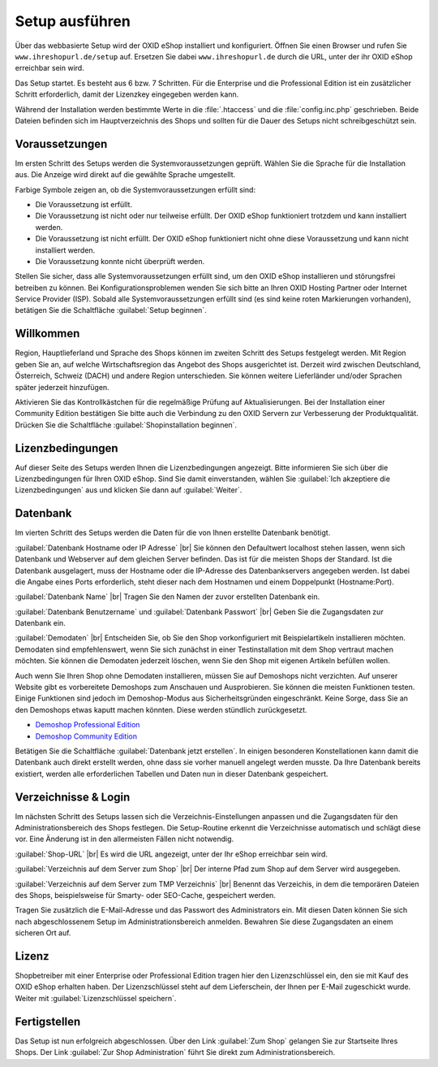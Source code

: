 ﻿Setup ausführen
===============

Über das webbasierte Setup wird der OXID eShop installiert und konfiguriert. Öffnen Sie einen Browser und rufen Sie ``www.ihreshopurl.de/setup`` auf. Ersetzen Sie dabei ``www.ihreshopurl.de`` durch die URL, unter der ihr OXID eShop erreichbar sein wird.

Das Setup startet. Es besteht aus 6 bzw. 7 Schritten. Für die Enterprise und die Professional Edition ist ein zusätzlicher Schritt erforderlich, damit der Lizenzkey eingegeben werden kann.

Während der Installation werden bestimmte Werte in die :file:`.htaccess` und die :file:`config.inc.php` geschrieben. Beide Dateien befinden sich im Hauptverzeichnis des Shops und sollten für die Dauer des Setups nicht schreibgeschützt sein.

.. |schritt| image:: ../../media/icons-de/schritt.jpg

|schritt| Voraussetzungen
-------------------------
Im ersten Schritt des Setups werden die Systemvoraussetzungen geprüft. Wählen Sie die Sprache für die Installation aus. Die Anzeige wird direkt auf die gewählte Sprache umgestellt.

Farbige Symbole zeigen an, ob die Systemvoraussetzungen erfüllt sind:

.. |install-pass| image:: ../../media/icons-de/install-pass.png
.. |install-pmin| image:: ../../media/icons-de/install-pmin.png
.. |install-fail| image:: ../../media/icons-de/install-fail.png
.. |install-null| image:: ../../media/icons-de/install-null.png

* |install-pass| Die Voraussetzung ist erfüllt.
* |install-pmin| Die Voraussetzung ist nicht oder nur teilweise erfüllt. Der OXID eShop funktioniert trotzdem und kann installiert werden.
* |install-fail| Die Voraussetzung ist nicht erfüllt. Der OXID eShop funktioniert nicht ohne diese Voraussetzung und kann nicht installiert werden.
* |install-null| Die Voraussetzung konnte nicht überprüft werden.

Stellen Sie sicher, dass alle Systemvoraussetzungen erfüllt sind, um den OXID eShop installieren und störungsfrei betreiben zu können. Bei Konfigurationsproblemen wenden Sie sich bitte an Ihren OXID Hosting Partner oder Internet Service Provider (ISP). Sobald alle Systemvoraussetzungen erfüllt sind (es sind keine roten Markierungen vorhanden), betätigen Sie die Schaltfläche :guilabel:`Setup beginnen`.

|schritt| Willkommen
--------------------
Region, Hauptlieferland und Sprache des Shops können im zweiten Schritt des Setups festgelegt werden. Mit Region geben Sie an, auf welche Wirtschaftsregion das Angebot des Shops ausgerichtet ist. Derzeit wird zwischen Deutschland, Österreich, Schweiz (DACH) und andere Region unterschieden. Sie können weitere Lieferländer und/oder Sprachen später jederzeit hinzufügen.

Aktivieren Sie das Kontrollkästchen für die regelmäßige Prüfung auf Aktualisierungen. Bei der Installation einer Community Edition bestätigen Sie bitte auch die Verbindung zu den OXID Servern zur Verbesserung der Produktqualität. Drücken Sie die Schaltfläche :guilabel:`Shopinstallation beginnen`.

|schritt| Lizenzbedingungen
---------------------------
Auf dieser Seite des Setups werden Ihnen die Lizenzbedingungen angezeigt. Bitte informieren Sie sich über die Lizenzbedingungen für Ihren OXID eShop. Sind Sie damit einverstanden, wählen Sie :guilabel:`Ich akzeptiere die Lizenzbedingungen` aus und klicken Sie dann auf :guilabel:`Weiter`.

|schritt| Datenbank
-------------------
Im vierten Schritt des Setups werden die Daten für die von Ihnen erstellte Datenbank benötigt.

:guilabel:`Datenbank Hostname oder IP Adresse` |br|
Sie können den Defaultwert localhost stehen lassen, wenn sich Datenbank und Webserver auf dem gleichen Server befinden. Das ist für die meisten Shops der Standard. Ist die Datenbank ausgelagert, muss der Hostname oder die IP-Adresse des Datenbankservers angegeben werden. Ist dabei die Angabe eines Ports erforderlich, steht dieser nach dem Hostnamen und einem Doppelpunkt (Hostname:Port).

:guilabel:`Datenbank Name` |br|
Tragen Sie den Namen der zuvor erstellten Datenbank ein.

:guilabel:`Datenbank Benutzername` und :guilabel:`Datenbank Passwort` |br|
Geben Sie die Zugangsdaten zur Datenbank ein.

:guilabel:`Demodaten` |br|
Entscheiden Sie, ob Sie den Shop vorkonfiguriert mit Beispielartikeln installieren möchten. Demodaten sind empfehlenswert, wenn Sie sich zunächst in einer Testinstallation mit dem Shop vertraut machen möchten. Sie können die Demodaten jederzeit löschen, wenn Sie den Shop mit eigenen Artikeln befüllen wollen.

Auch wenn Sie Ihren Shop ohne Demodaten installieren, müssen Sie auf Demoshops nicht verzichten. Auf unserer Website gibt es vorbereitete Demoshops zum Anschauen und Ausprobieren. Sie können die meisten Funktionen testen. Einige Funktionen sind jedoch im Demoshop-Modus aus Sicherheitsgründen eingeschränkt. Keine Sorge, dass Sie an den Demoshops etwas kaputt machen könnten. Diese werden stündlich zurückgesetzt.

*  `Demoshop Professional Edition <https://demoshop.oxid-esales.com/professional-edition>`_
*  `Demoshop Community Edition <https://demoshop.oxid-esales.com/community-edition>`_

Betätigen Sie die Schaltfläche :guilabel:`Datenbank jetzt erstellen`. In einigen besonderen Konstellationen kann damit die Datenbank auch direkt erstellt werden, ohne dass sie vorher manuell angelegt werden musste. Da Ihre Datenbank bereits existiert, werden alle erforderlichen Tabellen und Daten nun in dieser Datenbank gespeichert.

|schritt| Verzeichnisse \& Login
--------------------------------
Im nächsten Schritt des Setups lassen sich die Verzeichnis-Einstellungen anpassen und die Zugangsdaten für den Administrationsbereich des Shops festlegen. Die Setup-Routine erkennt die Verzeichnisse automatisch und schlägt diese vor. Eine Änderung ist in den allermeisten Fällen nicht notwendig.

:guilabel:`Shop-URL` |br|
Es wird die URL angezeigt, unter der Ihr eShop erreichbar sein wird.

:guilabel:`Verzeichnis auf dem Server zum Shop` |br|
Der interne Pfad zum Shop auf dem Server wird ausgegeben.

:guilabel:`Verzeichnis auf dem Server zum TMP Verzeichnis` |br|
Benennt das Verzeichis, in dem die temporären Dateien des Shops, beispielsweise für Smarty- oder SEO-Cache, gespeichert werden.

Tragen Sie zusätzlich die E-Mail-Adresse und das Passwort des Administrators ein. Mit diesen Daten können Sie sich nach abgeschlossenem Setup im Administrationsbereich anmelden. Bewahren Sie diese Zugangsdaten an einem sicheren Ort auf.

|schritt| Lizenz
----------------
Shopbetreiber mit einer Enterprise oder Professional Edition tragen hier den Lizenzschlüssel ein, den sie mit Kauf des OXID eShop erhalten haben. Der Lizenzschlüssel steht auf dem Lieferschein, der Ihnen per E-Mail zugeschickt wurde. Weiter mit :guilabel:`Lizenzschlüssel speichern`.

|schritt| Fertigstellen
-----------------------
Das Setup ist nun erfolgreich abgeschlossen. Über den Link :guilabel:`Zum Shop` gelangen Sie zur Startseite Ihres Shops. Der Link :guilabel:`Zur Shop Administration` führt Sie direkt zum Administrationsbereich.

.. Intern: oxbaaf, Status: